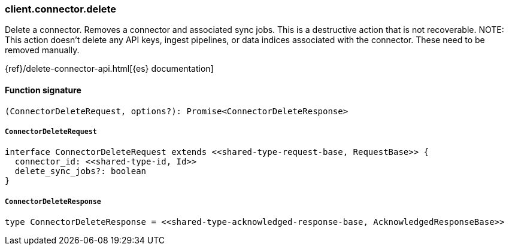 [[reference-connector-delete]]

////////
===========================================================================================================================
||                                                                                                                       ||
||                                                                                                                       ||
||                                                                                                                       ||
||        ██████╗ ███████╗ █████╗ ██████╗ ███╗   ███╗███████╗                                                            ||
||        ██╔══██╗██╔════╝██╔══██╗██╔══██╗████╗ ████║██╔════╝                                                            ||
||        ██████╔╝█████╗  ███████║██║  ██║██╔████╔██║█████╗                                                              ||
||        ██╔══██╗██╔══╝  ██╔══██║██║  ██║██║╚██╔╝██║██╔══╝                                                              ||
||        ██║  ██║███████╗██║  ██║██████╔╝██║ ╚═╝ ██║███████╗                                                            ||
||        ╚═╝  ╚═╝╚══════╝╚═╝  ╚═╝╚═════╝ ╚═╝     ╚═╝╚══════╝                                                            ||
||                                                                                                                       ||
||                                                                                                                       ||
||    This file is autogenerated, DO NOT send pull requests that changes this file directly.                             ||
||    You should update the script that does the generation, which can be found in:                                      ||
||    https://github.com/elastic/elastic-client-generator-js                                                             ||
||                                                                                                                       ||
||    You can run the script with the following command:                                                                 ||
||       npm run elasticsearch -- --version <version>                                                                    ||
||                                                                                                                       ||
||                                                                                                                       ||
||                                                                                                                       ||
===========================================================================================================================
////////

[discrete]
=== client.connector.delete

Delete a connector. Removes a connector and associated sync jobs. This is a destructive action that is not recoverable. NOTE: This action doesn’t delete any API keys, ingest pipelines, or data indices associated with the connector. These need to be removed manually.

{ref}/delete-connector-api.html[{es} documentation]

[discrete]
==== Function signature

[source,ts]
----
(ConnectorDeleteRequest, options?): Promise<ConnectorDeleteResponse>
----

[discrete]
===== `ConnectorDeleteRequest`

[source,ts]
----
interface ConnectorDeleteRequest extends <<shared-type-request-base, RequestBase>> {
  connector_id: <<shared-type-id, Id>>
  delete_sync_jobs?: boolean
}
----

[discrete]
===== `ConnectorDeleteResponse`

[source,ts]
----
type ConnectorDeleteResponse = <<shared-type-acknowledged-response-base, AcknowledgedResponseBase>>
----


